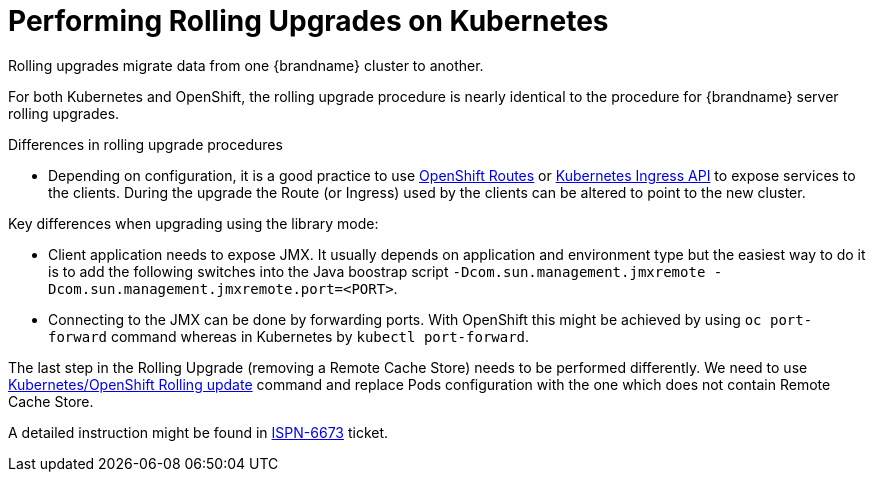 = Performing Rolling Upgrades on Kubernetes

Rolling upgrades migrate data from one {brandname} cluster to another.

For both Kubernetes and OpenShift, the rolling upgrade procedure is nearly identical to the procedure for {brandname} server rolling upgrades.

.Differences in rolling upgrade procedures
* Depending on configuration, it is a good practice to use link:https://docs.openshift.org/latest/architecture/core_concepts/routes.html[OpenShift Routes] or link:http://kubernetes.io/docs/user-guide/ingress[Kubernetes Ingress API] to expose services to the clients. During the upgrade the Route (or Ingress) used by the clients can be altered to point to the new cluster.
ifdef::community[]
* Invoking CLI commands can be done by using Kubernetes (`kubectl exec`) or OpenShift clients (`oc exec`). Here is an example: `oc exec <POD_NAME> -- '/opt/jboss/infinispan-server/bin/ispn-cli.sh' '-c' '--controller=$(hostname -i):9990' '/subsystem=datagrid-infinispan/cache-container=clustered/distributed-cache=default:disconnect-source(migrator-name=hotrod)'`
endif::community[]
ifdef::downstream[]
* Invoking CLI commands can be done by using Kubernetes (`kubectl exec`) or OpenShift clients (`oc exec`). Here is an example: `oc exec <POD_NAME> -- '/opt/datagrid/bin/cli.sh' '-c' '--controller=$(hostname -i):9990' '/subsystem=datagrid-infinispan/cache-container=clustered/distributed-cache=default:disconnect-source(migrator-name=hotrod)'`
endif::downstream[]

.Key differences when upgrading using the library mode:
* Client application needs to expose JMX. It usually depends on application and environment type but the easiest way to do it is to add the following switches into the Java boostrap script `-Dcom.sun.management.jmxremote -Dcom.sun.management.jmxremote.port=<PORT>`.
* Connecting to the JMX can be done by forwarding ports. With OpenShift this might be achieved by using `oc port-forward` command whereas in Kubernetes by `kubectl port-forward`.

The last step in the Rolling Upgrade (removing a Remote Cache Store) needs to be performed differently. We need to use link:http://kubernetes.io/docs/user-guide/rolling-updates/[Kubernetes/OpenShift Rolling update] command and replace Pods configuration with the one which does not contain Remote Cache Store.

A detailed instruction might be found in link:https://issues.jboss.org/browse/ISPN-6673[ISPN-6673] ticket.
